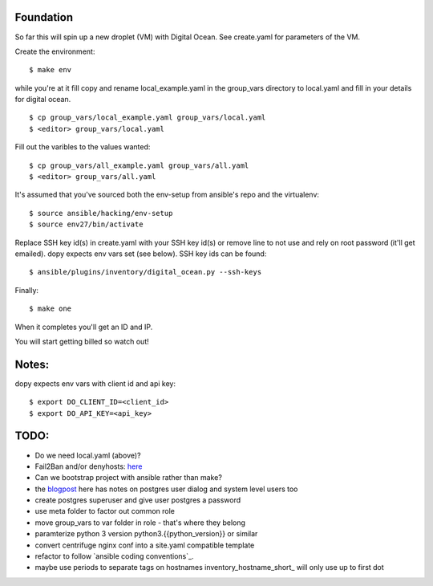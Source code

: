 Foundation
==========

So far this will spin up a new droplet (VM) with Digital Ocean. See create.yaml
for parameters of the VM.

Create the environment:
::
    $ make env

while you're at it fill copy and rename local_example.yaml in the group_vars
directory to local.yaml and fill in your details for digital ocean.
::
    $ cp group_vars/local_example.yaml group_vars/local.yaml
    $ <editor> group_vars/local.yaml

Fill out the varibles to the values wanted:
::
    $ cp group_vars/all_example.yaml group_vars/all.yaml
    $ <editor> group_vars/all.yaml

It's assumed that you've sourced both the env-setup from ansible's repo and the
virtualenv:
::
    $ source ansible/hacking/env-setup
    $ source env27/bin/activate

Replace SSH key id(s) in create.yaml with your SSH key id(s) or remove line to not
use and rely on root password (it'll get emailed). dopy expects env vars set
(see below). SSH key ids can be found:
::
    $ ansible/plugins/inventory/digital_ocean.py --ssh-keys

Finally:
::
    $ make one

When it completes you'll get an ID and IP.

You will start getting billed so watch out!

Notes:
======

dopy expects env vars with client id and api key:
::
    $ export DO_CLIENT_ID=<client_id>
    $ export DO_API_KEY=<api_key>

TODO:
=====
* Do we need local.yaml (above)?
* Fail2Ban and/or denyhosts: here_
* Can we bootstrap project with ansible rather than make?
* the blogpost_ here has notes on postgres user dialog and system level users
  too
* create postgres superuser and give user postgres a password
* use meta folder to factor out common role
* move group_vars to var folder in role - that's where they belong
* paramterize python 3 version python3.{{python_version}} or similar
* convert centrifuge nginx conf into a site.yaml compatible template
* refactor to follow `ansible coding conventions`_.
* maybe use periods to separate tags on hostnames inventory_hostname_short_ will only use up to first dot

.. _conventions: https://github.com/edx/configuration/wiki/Ansible-Coding-Conventions
.. _blogpost: http://michal.karzynski.pl/blog/2013/06/09/django-nginx-gunicorn-virtualenv-supervisor/
.. _here: https://www.digitalocean.com/community/articles/initial-server-setup-with-ubuntu-12-04
.. _short: http://docs.ansible.com/playbooks_variables.html#magic-variables-and-how-to-access-information-about-other-hosts
